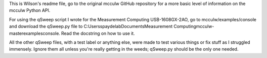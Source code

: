 This is Wilson's readme file, go to the original mcculw GitHub repository for a more basic level of information on the mcculw Python API. 

For using the qSweep script I wrote for the Measurement Computing USB-1608GX-2AO, go to mcculw/examples/console and download the qSweep.py file to C:\Users\spaydelab\Documents\Measurement Computing\mcculw-master\examples\console. Read the docstring on how to use it.

All the other qSweep files, with a test label or anything else, were made to test various things or fix stuff as I struggled immensely. Ignore them all unless you're really getting in the weeds; qSweep.py should be the only one needed.
